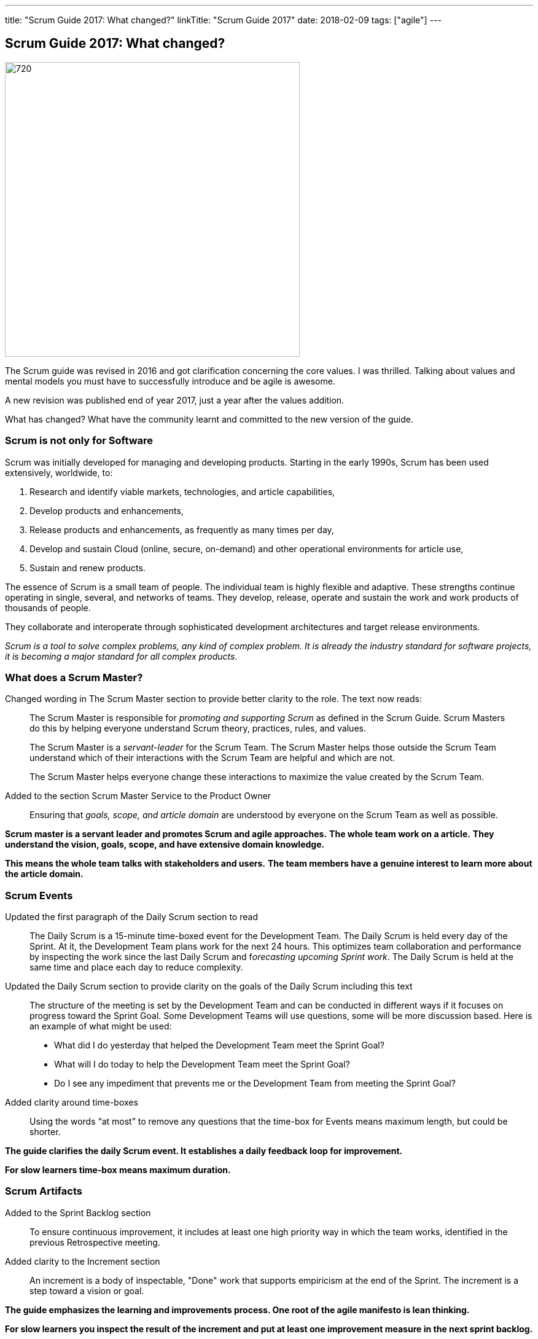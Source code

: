 ---
title: "Scrum Guide 2017: What changed?"
linkTitle: "Scrum Guide 2017"
date: 2018-02-09
tags: ["agile"]
---

== Scrum Guide 2017: What changed?
:author: Marcel Baumann
:email: <marcel.baumann@tangly.net>
:homepage: https://www.tangly.net/
:company: https://www.tangly.net/[tangly llc]

image::2018-02-01-head.jpg[720, 480, role=left]
The Scrum guide was revised in 2016 and got clarification concerning the core values.
I was thrilled.
Talking about values and mental models you must have to successfully introduce and be agile is awesome.

A new revision was published end of year 2017, just a year after the values addition.

What has changed?
What have the community learnt and committed to the new version of the guide.

=== Scrum is not only for Software

Scrum was initially developed for managing and developing products.
Starting in the early 1990s, Scrum has been used extensively, worldwide, to:

. Research and identify viable markets, technologies, and article capabilities,
. Develop products and enhancements,
. Release products and enhancements, as frequently as many times per day,
. Develop and sustain Cloud (online, secure, on-demand) and other operational environments for article use,
. Sustain and renew products.

The essence of Scrum is a small team of people.
The individual team is highly flexible and adaptive.
These strengths continue operating in single, several, and networks of teams.
They develop, release, operate and sustain the work and work products of thousands of people.

They collaborate and interoperate through sophisticated development architectures and target release environments.

[.text-centered]
_Scrum is a tool to solve complex problems, any kind of complex problem. It is already the industry standard for software projects, it is becoming a major
standard for all complex products._

=== What does a Scrum Master?

Changed wording in The Scrum Master section to provide better clarity to the role.
The text now reads:

[quote]
____
The Scrum Master is responsible for _promoting and supporting Scrum_ as defined in the Scrum Guide.
Scrum Masters do this by helping everyone understand Scrum theory, practices, rules, and values.

The Scrum Master is a _servant-leader_ for the Scrum Team.
The Scrum Master helps those outside the Scrum Team understand which of their interactions with the Scrum Team are helpful and which are not.

The Scrum Master helps everyone change these interactions to maximize the value created by the Scrum Team.
____

Added to the section Scrum Master Service to the Product Owner

[quote]
____
Ensuring that _goals, scope, and article domain_ are understood by everyone on the Scrum Team as well as possible.
____

*Scrum master is a servant leader and promotes Scrum and agile approaches.*
*The whole team work on a article.*
*They understand the vision, goals, scope, and have extensive domain knowledge.*

*This means the whole team talks with stakeholders and users.*
*The team members have a genuine interest to learn more about the article domain.*

=== Scrum Events

Updated the first paragraph of the Daily Scrum section to read::
 The Daily Scrum is a 15-minute time-boxed event for the Development Team.
 The Daily Scrum is held every day of the Sprint.
 At it, the Development Team plans work for the next 24 hours.
 This optimizes team collaboration and performance by inspecting the work since the last Daily Scrum and f__orecasting upcoming Sprint work__.
 The Daily Scrum is held at the same time and place each day to reduce complexity.
Updated the Daily Scrum section to provide clarity on the goals of the Daily Scrum including this text::
 The structure of the meeting is set by the Development Team and can be conducted in different ways if it focuses on progress toward the Sprint Goal.
 Some Development Teams will use questions, some will be more discussion based. Here is an example of what might be used:

 * What did I do yesterday that helped the Development Team meet the Sprint Goal?
 * What will I do today to help the Development Team meet the Sprint Goal?
 * Do I see any impediment that prevents me or the Development Team from meeting the Sprint Goal?
Added clarity around time-boxes::
 Using the words “at most” to remove any questions that the time-box for Events means maximum length, but could be shorter.

*The guide clarifies the daily Scrum event. It establishes a daily feedback loop for improvement.*

*For slow learners time-box means maximum duration.*

=== Scrum Artifacts

Added to the Sprint Backlog section::
 To ensure continuous improvement, it includes at least one high priority way in which the team works, identified in the previous Retrospective meeting.
Added clarity to the Increment section::
 An increment is a body of inspectable, "Done" work that supports empiricism at the end of the Sprint.
 The increment is a step toward a vision or goal.

*The guide emphasizes the learning and improvements process. One root of the agile manifesto is lean thinking.*

*For slow learners you inspect the result of the increment and put at least one improvement measure in the next sprint backlog.*

=== Previous Changes

The biggest change for the daily work was introduced in the previous revision - read previous blog -.
The word _commitment_ is no more used in the description of the planning event.
The team now provides a *forecast* which stories shall be realized until the end of the sprint.

This change was necessary because people - especially command and control responsible - did not read the official definition of commitment - Oxford Dictionary -.

[.text-centered]
_The state or quality of being dedicated to a cause, an activity._

The second big innovation was the introduction of five Scrum values: Commitment, Focus, Openness, Respect, and Courage.

I welcome the focus on values, principles and core behaviors over detailed checklists and rules.
Please also read again the http://agilemanifesto.org/principles.html[twelve principles] of the agile manifesto.
